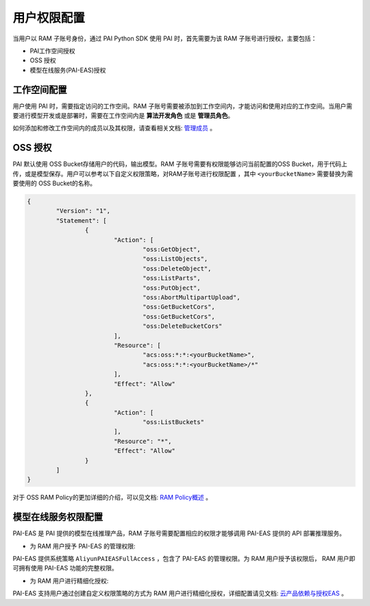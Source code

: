 ======================
用户权限配置
======================

当用户以 RAM 子账号身份，通过 PAI Python SDK 使用 PAI 时，首先需要为该 RAM 子账号进行授权，主要包括：

- PAI工作空间授权

- OSS 授权

- 模型在线服务(PAI-EAS)授权


工作空间配置
------------------

用户使用 PAI 时，需要指定访问的工作空间。RAM 子账号需要被添加到工作空间内，才能访问和使用对应的工作空间。当用户需要进行模型开发或是部署时，需要在工作空间内是 **算法开发角色** 或是 **管理员角色**。

如何添加和修改工作空间内的成员以及其权限，请查看相关文档: `管理成员 <https://help.aliyun.com/document_detail/326194.html#section-ajl-hie-emf>`_ 。


OSS 授权
------------------

PAI 默认使用 OSS Bucket存储用户的代码，输出模型。RAM 子账号需要有权限能够访问当前配置的OSS Bucket，用于代码上传，或是模型保存。用户可以参考以下自定义权限策略，对RAM子账号进行权限配置 ，其中 ``<yourBucketName>`` 需要替换为需要使用的 OSS Bucket的名称。

.. code-block:: json

	{
		"Version": "1",
		"Statement": [
			{
				"Action": [
					"oss:GetObject",
					"oss:ListObjects",
					"oss:DeleteObject",
					"oss:ListParts",
					"oss:PutObject",
					"oss:AbortMultipartUpload",
					"oss:GetBucketCors",
					"oss:GetBucketCors",
					"oss:DeleteBucketCors"
				],
				"Resource": [
					"acs:oss:*:*:<yourBucketName>",
					"acs:oss:*:*:<yourBucketName>/*"
				],
				"Effect": "Allow"
			},
			{
				"Action": [
					"oss:ListBuckets"
				],
				"Resource": "*",
				"Effect": "Allow"
			}
		]
	}


对于 OSS RAM Policy的更加详细的介绍，可以见文档: `RAM Policy概述 <https://help.aliyun.com/document_detail/100680.htm#concept-y5r-5rm-2gb>`_ 。


模型在线服务权限配置
---------------------

PAI-EAS 是 PAI 提供的模型在线推理产品，RAM 子账号需要配置相应的权限才能够调用 PAI-EAS 提供的 API 部署推理服务。

- 为 RAM 用户授予 PAI-EAS 的管理权限:

PAI-EAS 提供系统策略 ``AliyunPAIEASFullAccess`` ，包含了 PAI-EAS 的管理权限。为 RAM 用户授予该权限后， RAM 用户即可拥有使用 PAI-EAS 功能的完整权限。


- 为 RAM 用户进行精细化授权:

PAI-EAS 支持用户通过创建自定义权限策略的方式为 RAM 用户进行精细化授权，详细配置请见文档: `云产品依赖与授权EAS <https://help.aliyun.com/document_detail/130001.html>`_ 。
